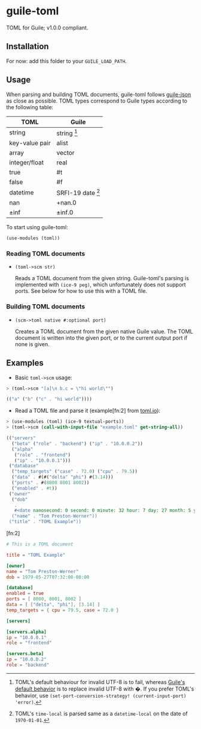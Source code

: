 

* guile-toml

TOML for Guile; v1.0.0 compliant.

** Installation

For now: add this folder to your ~GUILE_LOAD_PATH~.

** Usage

When parsing and building TOML documents, guile-toml follows [[https://github.com/aconchillo/guile-json][guile-json]] as close as possible. TOML types correspond to Guile types according to the following table:

| TOML           | Guile               |
|----------------+---------------------|
| string         | string [fn:0]       |
| key-value pair | alist               |
| array          | vector              |
| integer/float  | real                |
| true           | #t                  |
| false          | #f                  |
| datetime       | SRFI-19 date [fn:1] |
| nan            | +nan.0              |
| ±inf           | ±inf.0              |

To start using guile-toml:
#+begin_src scheme
(use-modules (toml))
#+end_src

[fn:0] TOML's default behaviour for invalid UTF-8 is to fail, whereas [[https://www.gnu.org/software/guile/manual/html_node/Encoding.html][Guile's default behavior]] is to replace invalid UTF-8 with �. If you prefer TOML's behavior, use ~(set-port-conversion-strategy! (current-input-port) 'error)~.

[fn:1] TOML's ~time-local~ is parsed same as a ~datetime-local~ on the date of ~1970-01-01~.

*** Reading TOML documents

- ~(toml->scm str)~

  Reads a TOML document from the given string. Guile-toml's parsing is implemented with ~(ice-9 peg)~, which unfortunately does not support ports. See below for how to use this with a TOML file.

*** Building TOML documents
- ~(scm->toml native #:optional port)~

  Creates a TOML document from the given native Guile value. The TOML document is written into the given port, or to the current output port if none is given.

** Examples
- Basic ~toml->scm~ usage:
#+begin_src scheme
> (toml->scm "[a]\n b.c = \"hi world\"")
#+end_src

#+begin_src scheme
(("a" ("b" ("c" . "hi world"))))
#+end_src

- Read a TOML file and parse it (example[fn:2] from [[https://toml.io][toml.io]]):
#+begin_src scheme
> (use-modules (toml) (ice-9 textual-ports))
> (toml->scm (call-with-input-file "example.toml" get-string-all))
#+end_src

#+begin_src scheme
(("servers"
  ("beta" ("role" . "backend") ("ip" . "10.0.0.2"))
  ("alpha"
   ("role" . "frontend")
   ("ip" . "10.0.0.1")))
 ("database"
  ("temp_targets" ("case" . 72.0) ("cpu" . 79.5))
  ("data" . #(#("delta" "phi") #(3.14)))
  ("ports" . #(8000 8001 8002))
  ("enabled" . #t))
 ("owner"
  ("dob"
   .
   #<date nanosecond: 0 second: 0 minute: 32 hour: 7 day: 27 month: 5 year: 1979 zone-offset: -28800>)
  ("name" . "Tom Preston-Werner"))
 ("title" . "TOML Example"))
 #+end_src

 [fn:2]
#+begin_src toml
# This is a TOML document

title = "TOML Example"

[owner]
name = "Tom Preston-Werner"
dob = 1979-05-27T07:32:00-08:00

[database]
enabled = true
ports = [ 8000, 8001, 8002 ]
data = [ ["delta", "phi"], [3.14] ]
temp_targets = { cpu = 79.5, case = 72.0 }

[servers]

[servers.alpha]
ip = "10.0.0.1"
role = "frontend"

[servers.beta]
ip = "10.0.0.2"
role = "backend"
#+end_src

